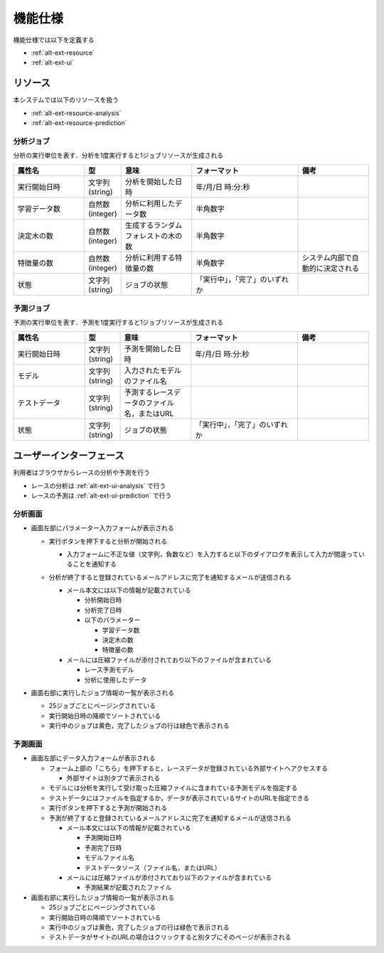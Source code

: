 機能仕様
========

機能仕様では以下を定義する

- :ref:`alt-ext-resource`
- :ref:`alt-ext-ui`

.. _alt-ext-resource:

リソース
--------

本システムでは以下のリソースを扱う

- :ref:`alt-ext-resource-analysis`
- :ref:`alt-ext-resource-prediction`

.. _alt-ext-resource-analysis:

分析ジョブ
^^^^^^^^^^

分析の実行単位を表す．分析を1度実行すると1ジョブリソースが生成される

.. csv-table::
   :header: "属性名", "型", "意味", "フォーマット", "備考"
   :widths: 20, 10, 20, 30, 20

   "実行開始日時", "文字列(string)", "分析を開始した日時", "年/月/日 時:分:秒",
   "学習データ数", "自然数(integer)", "分析に利用したデータ数", "半角数字",
   "決定木の数", "自然数(integer)", "生成するランダムフォレストの木の数", "半角数字",
   "特徴量の数", "自然数(integer)", "分析に利用する特徴量の数", "半角数字", "システム内部で自動的に決定される"
   "状態", "文字列(string)", "ジョブの状態", "「実行中」，「完了」のいずれか",

.. _alt-ext-resource-prediction:

予測ジョブ
^^^^^^^^^^

予測の実行単位を表す．予測を1度実行すると1ジョブリソースが生成される

.. csv-table::
   :header: "属性名", "型", "意味", "フォーマット", "備考"
   :widths: 20, 10, 20, 30, 20

   "実行開始日時", "文字列(string)", "予測を開始した日時", "年/月/日 時:分:秒",
   "モデル", "文字列(string)", "入力されたモデルのファイル名", "",
   "テストデータ", "文字列(string)", "予測するレースデータのファイル名，またはURL", "",
   "状態", "文字列(string)", "ジョブの状態", "「実行中」，「完了」のいずれか",

.. _alt-ext-ui:

ユーザーインターフェース
------------------------

利用者はブラウザからレースの分析や予測を行う

- レースの分析は :ref:`alt-ext-ui-analysis` で行う
- レースの予測は :ref:`alt-ext-ui-prediction` で行う

.. _alt-ext-ui-analysis:

分析画面
^^^^^^^^

.. image:: images/analysis.png
   :alt: 分析画面

- 画面左部にパラメーター入力フォームが表示される

  - 実行ボタンを押下すると分析が開始される

    - 入力フォームに不正な値（文字列，負数など）を入力すると以下のダイアログを表示して入力が間違っていることを通知する

      .. image:: images/analysis_failure.png
         :alt: エラーダイアログ
          :scale: 25

  - 分析が終了すると登録されているメールアドレスに完了を通知するメールが送信される

    - メール本文には以下の情報が記載されている

      - 分析開始日時
      - 分析完了日時
      - 以下のパラメーター

        - 学習データ数
        - 決定木の数
        - 特徴量の数

    - メールには圧縮ファイルが添付されており以下のファイルが含まれている

      - レース予測モデル
      - 分析に使用したデータ

- 画面右部に実行したジョブ情報の一覧が表示される

  - 25ジョブごとにページングされている
  - 実行開始日時の降順でソートされている
  - 実行中のジョブは黄色，完了したジョブの行は緑色で表示される

.. _alt-ext-ui-prediction:

予測画面
^^^^^^^^

.. image:: images/prediction.png
   :alt: 予測画面

- 画面左部にデータ入力フォームが表示される

  - フォーム上部の「こちら」を押下すると，レースデータが登録されている外部サイトへアクセスする

    - 外部サイトは別タブで表示される

  - モデルには分析を実行して受け取った圧縮ファイルに含まれている予測モデルを指定する
  - テストデータにはファイルを指定するか，データが表示されているサイトのURLを指定できる
  - 実行ボタンを押下すると予測が開始される
  - 予測が終了すると登録されているメールアドレスに完了を通知するメールが送信される

    - メール本文には以下の情報が記載されている

      - 予測開始日時
      - 予測完了日時
      - モデルファイル名
      - テストデータソース（ファイル名，またはURL）

    - メールには圧縮ファイルが添付されており以下のファイルが含まれている

      - 予測結果が記載されたファイル

- 画面右部に実行したジョブ情報の一覧が表示される

  - 25ジョブごとにページングされている
  - 実行開始日時の降順でソートされている
  - 実行中のジョブは黄色，完了したジョブの行は緑色で表示される
  - テストデータがサイトのURLの場合はクリックすると別タブにそのページが表示される
